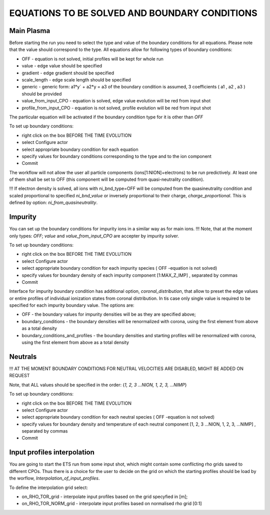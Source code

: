 .. _ETS_A_4.10b_equations:

EQUATIONS TO BE SOLVED AND BOUNDARY CONDITIONS
==============================================

Main Plasma
-----------

Before starting the run you need to select the type and value of the
boundary conditions for all equations. Please note that the value should
correspond to the type. All equations allow for following types of
boundary conditions:

-  OFF
   - equation is not solved, initial profiles will be kept for whole run
-  value
   - edge value should be specified
-  gradient
   - edge gradient should be specified
-  scale_length
   - edge scale length should be specified
-  generic
   - generic form:
   a1*y´ + a2*y = a3
   of the boundary condition is assumed, 3 coefficients (
   a1
   ,
   a2
   ,
   a3
   ) should be provided
-  value_from_input_CPO
   - equation is solved, edge value evolution will be red from input
   shot
-  profile_from_input_CPO
   - equation is not solved, profile evolution will be red from input
   shot

The particular equation will be activated if the boundary condition type
for it is other than *OFF*

To set up boundary conditions:

-  right click on the box
   BEFORE THE TIME EVOLUTION
-  select
   Configure actor
-  select appropriate boundary condition for each equation
-  specify values for boundary conditions corresponding to the type and
   to the ion component
-  Commit

The workflow will not allow the user all particle components
(ions[1:NION]+electrons) to be run predictively. At least one of them
shall be set to OFF (this component will be computed from
quasi-neutrality condition).

!!! If electron density is solved, all ions with ni_bnd_type=OFF will be
computed from the quasineutrality condition and scaled proportional to
specified *ni_bnd_value* or inversely proportional to their charge,
*charge_proportional*. This is defined by option:
*ni_from_quasineutrality*.

Impurity
--------

You can set up the boundary conditions for impurity ions in a similar
way as for main ions. !!! Note, that at the moment only types: *OFF*;
*value* and *value_from_input_CPO* are accepter by impurity solver.

To set up boundary conditions:

-  right click on the box
   BEFORE THE TIME EVOLUTION
-  select
   Configure actor
-  select appropriate boundary condition for each impurity species (
   OFF
   -equation is not solved)
-  specify values for boundary density of each impurity component
   [1:MAX_Z_IMP]
   , separated by commas
-  Commit

Interface for impurity boundary condition has additional option,
*coronal_distribution*, that allow to preset the edge values or entire
profiles of individual ionization states from coronal distribution. In
tis case only single value is required to be specified for each impurity
boundary value. The options are:

-  OFF
   - the boundary values for impurity densities will be as they are
   specified above;
-  boundary_conditions
   - the boundary densities will be renormalized with corona, using the
   first element from above as a total density
-  boundary_conditions_and_profiles
   - the boundary densities and starting profiles will be renormalized
   with corona, using the first element from above as a total density

Neutrals
--------

!!! AT THE MOMENT BOUNDARY CONDITIONS FOR NEUTRAL VELOCITIES ARE
DISABLED, MIGHT BE ADDED ON REQUEST

Note, that ALL values should be specified in the order: {*1, 2, 3
...NION, 1, 2, 3, ...NIMP*}

To set up boundary conditions:

-  right click on the box
   BEFORE THE TIME EVOLUTION
-  select
   Configure actor
-  select appropriate boundary condition for each neutral species (
   OFF
   -equation is not solved)
-  specify values for boundary density and temperature of each neutral
   component
   [1, 2, 3 ...NION, 1, 2, 3, ...NIMP]
   , separated by commas
-  Commit

Input profiles interpolation
----------------------------

You are going to start the ETS run from some input shot, which might
contain some conflicting rho grids saved to different CPOs. Thus there
is a choice for the user to decide on the grid on which the starting
profiles should be load by the worflow,
*Interpolation_of_input_profiles*.

To define the interpolation grid select:

-  on_RHO_TOR_grid
   - interpolate input profiles based on the grid specyfied in [m];
-  on_RHO_TOR_NORM_grid
   - interpolate input profiles based on normalised rho grid [0:1]
